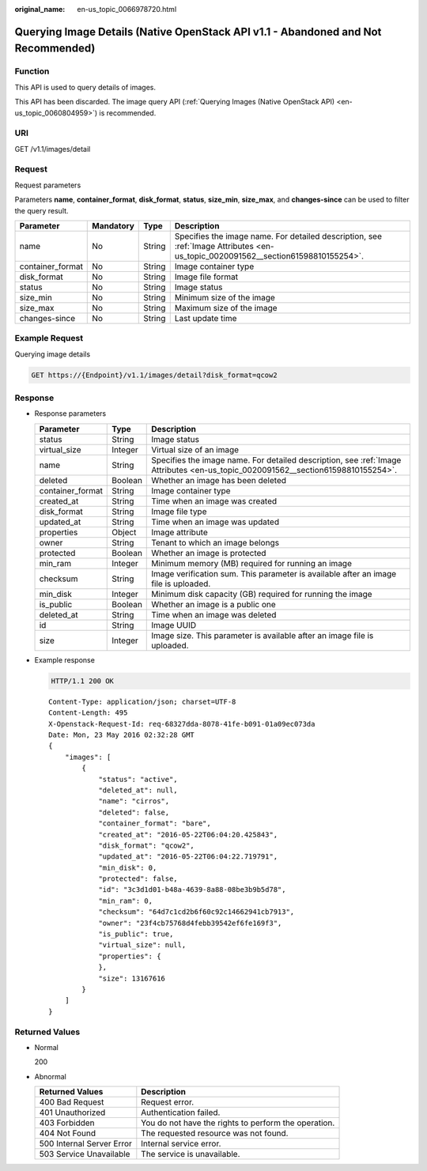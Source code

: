 :original_name: en-us_topic_0066978720.html

.. _en-us_topic_0066978720:

Querying Image Details (Native OpenStack API v1.1 - Abandoned and Not Recommended)
==================================================================================

Function
--------

This API is used to query details of images.

This API has been discarded. The image query API (:ref:`Querying Images (Native OpenStack API) <en-us_topic_0060804959>`) is recommended.

URI
---

GET /v1.1/images/detail

Request
-------

Request parameters

Parameters **name**, **container_format**, **disk_format**, **status**, **size_min**, **size_max**, and **changes-since** can be used to filter the query result.

+------------------+-----------+--------+----------------------------------------------------------------------------------------------------------------------------------+
| Parameter        | Mandatory | Type   | Description                                                                                                                      |
+==================+===========+========+==================================================================================================================================+
| name             | No        | String | Specifies the image name. For detailed description, see :ref:`Image Attributes <en-us_topic_0020091562__section61598810155254>`. |
+------------------+-----------+--------+----------------------------------------------------------------------------------------------------------------------------------+
| container_format | No        | String | Image container type                                                                                                             |
+------------------+-----------+--------+----------------------------------------------------------------------------------------------------------------------------------+
| disk_format      | No        | String | Image file format                                                                                                                |
+------------------+-----------+--------+----------------------------------------------------------------------------------------------------------------------------------+
| status           | No        | String | Image status                                                                                                                     |
+------------------+-----------+--------+----------------------------------------------------------------------------------------------------------------------------------+
| size_min         | No        | String | Minimum size of the image                                                                                                        |
+------------------+-----------+--------+----------------------------------------------------------------------------------------------------------------------------------+
| size_max         | No        | String | Maximum size of the image                                                                                                        |
+------------------+-----------+--------+----------------------------------------------------------------------------------------------------------------------------------+
| changes-since    | No        | String | Last update time                                                                                                                 |
+------------------+-----------+--------+----------------------------------------------------------------------------------------------------------------------------------+

Example Request
---------------

Querying image details

.. code-block:: text

   GET https://{Endpoint}/v1.1/images/detail?disk_format=qcow2

Response
--------

-  Response parameters

   +------------------+---------+----------------------------------------------------------------------------------------------------------------------------------+
   | Parameter        | Type    | Description                                                                                                                      |
   +==================+=========+==================================================================================================================================+
   | status           | String  | Image status                                                                                                                     |
   +------------------+---------+----------------------------------------------------------------------------------------------------------------------------------+
   | virtual_size     | Integer | Virtual size of an image                                                                                                         |
   +------------------+---------+----------------------------------------------------------------------------------------------------------------------------------+
   | name             | String  | Specifies the image name. For detailed description, see :ref:`Image Attributes <en-us_topic_0020091562__section61598810155254>`. |
   +------------------+---------+----------------------------------------------------------------------------------------------------------------------------------+
   | deleted          | Boolean | Whether an image has been deleted                                                                                                |
   +------------------+---------+----------------------------------------------------------------------------------------------------------------------------------+
   | container_format | String  | Image container type                                                                                                             |
   +------------------+---------+----------------------------------------------------------------------------------------------------------------------------------+
   | created_at       | String  | Time when an image was created                                                                                                   |
   +------------------+---------+----------------------------------------------------------------------------------------------------------------------------------+
   | disk_format      | String  | Image file type                                                                                                                  |
   +------------------+---------+----------------------------------------------------------------------------------------------------------------------------------+
   | updated_at       | String  | Time when an image was updated                                                                                                   |
   +------------------+---------+----------------------------------------------------------------------------------------------------------------------------------+
   | properties       | Object  | Image attribute                                                                                                                  |
   +------------------+---------+----------------------------------------------------------------------------------------------------------------------------------+
   | owner            | String  | Tenant to which an image belongs                                                                                                 |
   +------------------+---------+----------------------------------------------------------------------------------------------------------------------------------+
   | protected        | Boolean | Whether an image is protected                                                                                                    |
   +------------------+---------+----------------------------------------------------------------------------------------------------------------------------------+
   | min_ram          | Integer | Minimum memory (MB) required for running an image                                                                                |
   +------------------+---------+----------------------------------------------------------------------------------------------------------------------------------+
   | checksum         | String  | Image verification sum. This parameter is available after an image file is uploaded.                                             |
   +------------------+---------+----------------------------------------------------------------------------------------------------------------------------------+
   | min_disk         | Integer | Minimum disk capacity (GB) required for running the image                                                                        |
   +------------------+---------+----------------------------------------------------------------------------------------------------------------------------------+
   | is_public        | Boolean | Whether an image is a public one                                                                                                 |
   +------------------+---------+----------------------------------------------------------------------------------------------------------------------------------+
   | deleted_at       | String  | Time when an image was deleted                                                                                                   |
   +------------------+---------+----------------------------------------------------------------------------------------------------------------------------------+
   | id               | String  | Image UUID                                                                                                                       |
   +------------------+---------+----------------------------------------------------------------------------------------------------------------------------------+
   | size             | Integer | Image size. This parameter is available after an image file is uploaded.                                                         |
   +------------------+---------+----------------------------------------------------------------------------------------------------------------------------------+

-  Example response

   .. code-block:: text

      HTTP/1.1 200 OK

   ::

      Content-Type: application/json; charset=UTF-8
      Content-Length: 495
      X-Openstack-Request-Id: req-68327dda-8078-41fe-b091-01a09ec073da
      Date: Mon, 23 May 2016 02:32:28 GMT
      {
          "images": [
              {
                  "status": "active",
                  "deleted_at": null,
                  "name": "cirros",
                  "deleted": false,
                  "container_format": "bare",
                  "created_at": "2016-05-22T06:04:20.425843",
                  "disk_format": "qcow2",
                  "updated_at": "2016-05-22T06:04:22.719791",
                  "min_disk": 0,
                  "protected": false,
                  "id": "3c3d1d01-b48a-4639-8a88-08be3b9b5d78",
                  "min_ram": 0,
                  "checksum": "64d7c1cd2b6f60c92c14662941cb7913",
                  "owner": "23f4cb75768d4febb39542ef6fe169f3",
                  "is_public": true,
                  "virtual_size": null,
                  "properties": {
                  },
                  "size": 13167616
              }
          ]
      }

Returned Values
---------------

-  Normal

   200

-  Abnormal

   +---------------------------+------------------------------------------------------+
   | Returned Values           | Description                                          |
   +===========================+======================================================+
   | 400 Bad Request           | Request error.                                       |
   +---------------------------+------------------------------------------------------+
   | 401 Unauthorized          | Authentication failed.                               |
   +---------------------------+------------------------------------------------------+
   | 403 Forbidden             | You do not have the rights to perform the operation. |
   +---------------------------+------------------------------------------------------+
   | 404 Not Found             | The requested resource was not found.                |
   +---------------------------+------------------------------------------------------+
   | 500 Internal Server Error | Internal service error.                              |
   +---------------------------+------------------------------------------------------+
   | 503 Service Unavailable   | The service is unavailable.                          |
   +---------------------------+------------------------------------------------------+
